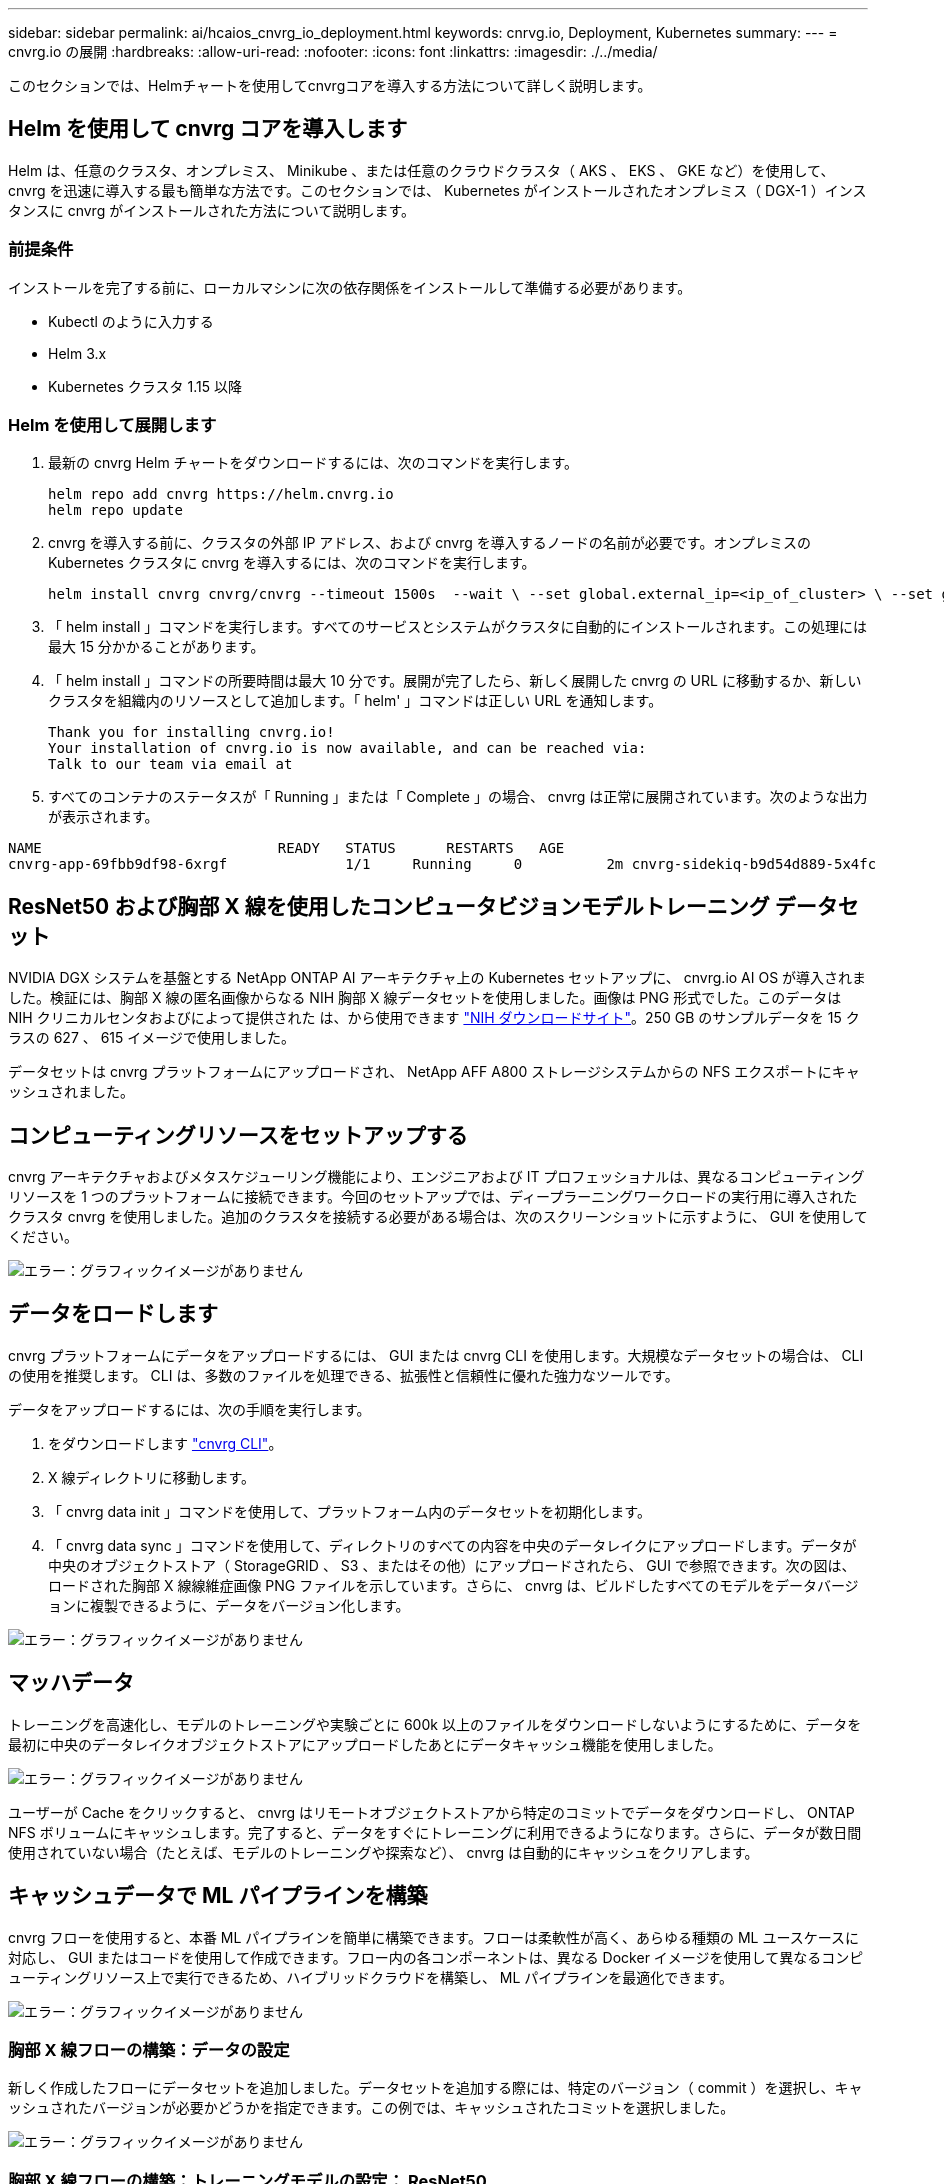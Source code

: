 ---
sidebar: sidebar 
permalink: ai/hcaios_cnvrg_io_deployment.html 
keywords: cnrvg.io, Deployment, Kubernetes 
summary:  
---
= cnvrg.io の展開
:hardbreaks:
:allow-uri-read: 
:nofooter: 
:icons: font
:linkattrs: 
:imagesdir: ./../media/


[role="lead"]
このセクションでは、Helmチャートを使用してcnvrgコアを導入する方法について詳しく説明します。



== Helm を使用して cnvrg コアを導入します

Helm は、任意のクラスタ、オンプレミス、 Minikube 、または任意のクラウドクラスタ（ AKS 、 EKS 、 GKE など）を使用して、 cnvrg を迅速に導入する最も簡単な方法です。このセクションでは、 Kubernetes がインストールされたオンプレミス（ DGX-1 ）インスタンスに cnvrg がインストールされた方法について説明します。



=== 前提条件

インストールを完了する前に、ローカルマシンに次の依存関係をインストールして準備する必要があります。

* Kubectl のように入力する
* Helm 3.x
* Kubernetes クラスタ 1.15 以降




=== Helm を使用して展開します

. 最新の cnvrg Helm チャートをダウンロードするには、次のコマンドを実行します。
+
....
helm repo add cnvrg https://helm.cnvrg.io
helm repo update
....
. cnvrg を導入する前に、クラスタの外部 IP アドレス、および cnvrg を導入するノードの名前が必要です。オンプレミスの Kubernetes クラスタに cnvrg を導入するには、次のコマンドを実行します。
+
....
helm install cnvrg cnvrg/cnvrg --timeout 1500s  --wait \ --set global.external_ip=<ip_of_cluster> \ --set global.node=<name_of_node>
....
. 「 helm install 」コマンドを実行します。すべてのサービスとシステムがクラスタに自動的にインストールされます。この処理には最大 15 分かかることがあります。
. 「 helm install 」コマンドの所要時間は最大 10 分です。展開が完了したら、新しく展開した cnvrg の URL に移動するか、新しいクラスタを組織内のリソースとして追加します。「 helm' 」コマンドは正しい URL を通知します。
+
....
Thank you for installing cnvrg.io!
Your installation of cnvrg.io is now available, and can be reached via:
Talk to our team via email at
....
. すべてのコンテナのステータスが「 Running 」または「 Complete 」の場合、 cnvrg は正常に展開されています。次のような出力が表示されます。


....
NAME                            READY   STATUS      RESTARTS   AGE
cnvrg-app-69fbb9df98-6xrgf              1/1     Running     0          2m cnvrg-sidekiq-b9d54d889-5x4fc           1/1     Running     0          2m controller-65895b47d4-s96v6             1/1     Running     0          2m init-app-vs-config-wv9c4                0/1     Completed   0          9m init-gateway-vs-config-2zbpp            0/1     Completed   0          9m init-minio-vs-config-cd2rg              0/1     Completed   0          9m minio-0                                 1/1     Running     0          2m postgres-0                              1/1     Running     0          2m redis-695c49c986-kcbt9                  1/1     Running     0          2m seeder-wh655                            0/1     Completed   0          2m speaker-5sghr                           1/1     Running     0          2m
....


== ResNet50 および胸部 X 線を使用したコンピュータビジョンモデルトレーニング データセット

NVIDIA DGX システムを基盤とする NetApp ONTAP AI アーキテクチャ上の Kubernetes セットアップに、 cnvrg.io AI OS が導入されました。検証には、胸部 X 線の匿名画像からなる NIH 胸部 X 線データセットを使用しました。画像は PNG 形式でした。このデータは NIH クリニカルセンタおよびによって提供された は、から使用できます https://nihcc.app.box.com/v/ChestXray-NIHCC["NIH ダウンロードサイト"^]。250 GB のサンプルデータを 15 クラスの 627 、 615 イメージで使用しました。

データセットは cnvrg プラットフォームにアップロードされ、 NetApp AFF A800 ストレージシステムからの NFS エクスポートにキャッシュされました。



== コンピューティングリソースをセットアップする

cnvrg アーキテクチャおよびメタスケジューリング機能により、エンジニアおよび IT プロフェッショナルは、異なるコンピューティングリソースを 1 つのプラットフォームに接続できます。今回のセットアップでは、ディープラーニングワークロードの実行用に導入されたクラスタ cnvrg を使用しました。追加のクラスタを接続する必要がある場合は、次のスクリーンショットに示すように、 GUI を使用してください。

image:hcaios_image7.png["エラー：グラフィックイメージがありません"]



== データをロードします

cnvrg プラットフォームにデータをアップロードするには、 GUI または cnvrg CLI を使用します。大規模なデータセットの場合は、 CLI の使用を推奨します。 CLI は、多数のファイルを処理できる、拡張性と信頼性に優れた強力なツールです。

データをアップロードするには、次の手順を実行します。

. をダウンロードします https://app.cnvrg.io/docs/cli/install.html["cnvrg CLI"^]。
. X 線ディレクトリに移動します。
. 「 cnvrg data init 」コマンドを使用して、プラットフォーム内のデータセットを初期化します。
. 「 cnvrg data sync 」コマンドを使用して、ディレクトリのすべての内容を中央のデータレイクにアップロードします。データが中央のオブジェクトストア（ StorageGRID 、 S3 、またはその他）にアップロードされたら、 GUI で参照できます。次の図は、ロードされた胸部 X 線線維症画像 PNG ファイルを示しています。さらに、 cnvrg は、ビルドしたすべてのモデルをデータバージョンに複製できるように、データをバージョン化します。


image:hcaios_image8.png["エラー：グラフィックイメージがありません"]



== マッハデータ

トレーニングを高速化し、モデルのトレーニングや実験ごとに 600k 以上のファイルをダウンロードしないようにするために、データを最初に中央のデータレイクオブジェクトストアにアップロードしたあとにデータキャッシュ機能を使用しました。

image:hcaios_image9.png["エラー：グラフィックイメージがありません"]

ユーザーが Cache をクリックすると、 cnvrg はリモートオブジェクトストアから特定のコミットでデータをダウンロードし、 ONTAP NFS ボリュームにキャッシュします。完了すると、データをすぐにトレーニングに利用できるようになります。さらに、データが数日間使用されていない場合（たとえば、モデルのトレーニングや探索など）、 cnvrg は自動的にキャッシュをクリアします。



== キャッシュデータで ML パイプラインを構築

cnvrg フローを使用すると、本番 ML パイプラインを簡単に構築できます。フローは柔軟性が高く、あらゆる種類の ML ユースケースに対応し、 GUI またはコードを使用して作成できます。フロー内の各コンポーネントは、異なる Docker イメージを使用して異なるコンピューティングリソース上で実行できるため、ハイブリッドクラウドを構築し、 ML パイプラインを最適化できます。

image:hcaios_image10.png["エラー：グラフィックイメージがありません"]



=== 胸部 X 線フローの構築：データの設定

新しく作成したフローにデータセットを追加しました。データセットを追加する際には、特定のバージョン（ commit ）を選択し、キャッシュされたバージョンが必要かどうかを指定できます。この例では、キャッシュされたコミットを選択しました。

image:hcaios_image11.png["エラー：グラフィックイメージがありません"]



=== 胸部 X 線フローの構築：トレーニングモデルの設定： ResNet50

パイプラインでは、任意の種類のカスタムコードを追加できます。cnvrg には、再利用可能な ML コンポーネントコレクションである AI ライブラリもあります。AI ライブラリには、アルゴリズム、スクリプト、データソースなど、あらゆる ML やディープラーニングフローで使用できるソリューションがあります。この例では、 ResNet50 の事前ビルドモジュールを選択しました。batch_size ： 128 、 epochs ： 10 などのデフォルトパラメータを使用しました。これらのパラメータは AI ライブラリのドキュメントで確認できます。次のスクリーンショットは、 X 線データセットが ResNet50 に接続された新しいフローを示しています。

image:hcaios_image12.png["エラー：グラフィックイメージがありません"]



== ResNet50 の計算リソースを定義します

cnvrg フロー内の各アルゴリズムまたはコンポーネントは、異なる Docker イメージを使用して、異なるコンピューティングインスタンス上で実行できます。セットアップでは、 NetApp ONTAP AI アーキテクチャを採用した NVIDIA DGX システムでトレーニングアルゴリズムを実行したいと考えていました。次の図では、「 GPU - REAL 」を選択しました。これは、オンプレミスクラスタのコンピューティングテンプレートであり、仕様です。また、テンプレートのキューを作成し、複数のテンプレートを選択しました。このようにして 'GPU 実数のリソースを割り当てることができない場合 ( たとえば ' 他のデータ・サイエンティストがリソースを使用している場合 ) は ' クラウド・プロバイダ・テンプレートを追加して ' 自動クラウド・バーストを有効にできます次のスクリーンショットは、 ResNet50 のコンピューティングノードとしての GPU 実数の使用を示しています。

image:hcaios_image13.png["エラー：グラフィックイメージがありません"]



=== 結果の追跡と監視

フローが実行されると、 cnvrg はトラッキングおよびモニタリングエンジンをトリガーします。フローの各実行は自動的に文書化され、リアルタイムで更新されます。ハイパーパラメータ、指標、リソース使用率（ GPU 利用率など）、コードバージョン、アーティファクト、ログ また、次の 2 つのスクリーンショットに示すように、 ［ テスト ］ セクションで自動的に使用できるようになります。

image:hcaios_image14.png["エラー：グラフィックイメージがありません"]

image:hcaios_image15.png["エラー：グラフィックイメージがありません"]
